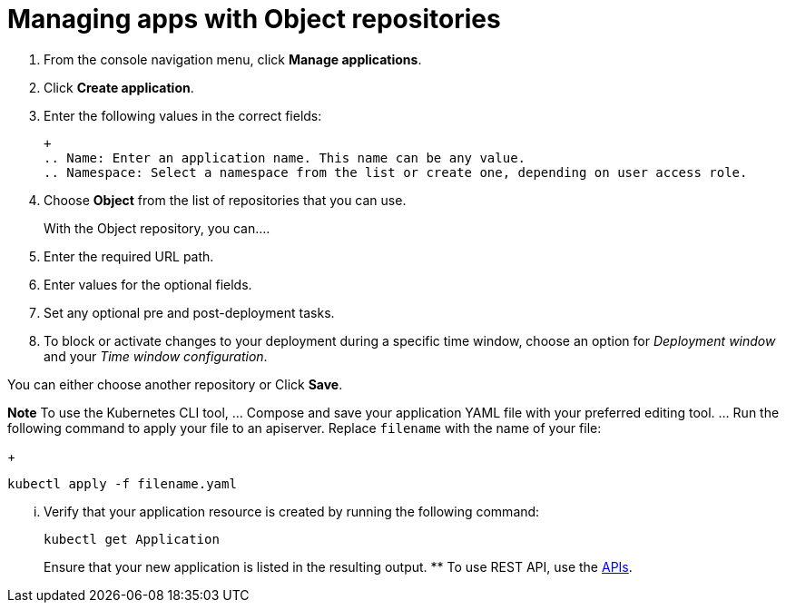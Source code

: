 [#managing-apps-with-object-repositories]
= Managing apps with Object repositories

1. From the console navigation menu, click *Manage applications*.

2. Click *Create application*.

3. Enter the following values in the correct fields:

 +
 .. Name: Enter an application name. This name can be any value.
 .. Namespace: Select a namespace from the list or create one, depending on user access role.

4. Choose *Object* from the list of repositories that you can use.
+
With the Object repository, you can....

5. Enter the required URL path.

6. Enter values for the optional fields. 

7. Set any optional pre and post-deployment tasks.

8. To block or activate changes to your deployment during a specific time window, choose an option for _Deployment window_ and your _Time window configuration_.

You can either choose another repository or Click *Save*.

  
*Note* To use the Kubernetes CLI tool,
  ... Compose and save your application YAML file with your preferred editing tool.
  ... Run the following command to apply your file to an apiserver.
Replace `filename` with the name of your file:
+
[source,shell]
----
kubectl apply -f filename.yaml
----

  ... Verify that your application resource is created by running the following command:
+
[source,shell]
----
kubectl get Application
----
+
Ensure that your new application is listed in the resulting output.
 ** To use REST API, use the link:../apis/api.adoc#apis[APIs].
